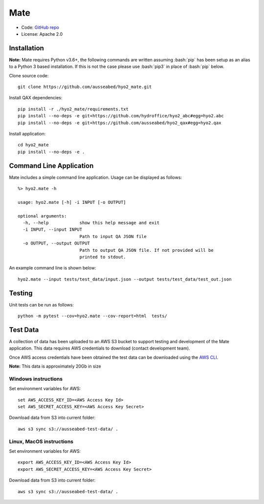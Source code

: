 Mate
====

.. image:: https://ci.appveyor.com/api/projects/status/f3c5h68iipt2c5xd?svg=true
    :target: https://ci.appveyor.com/project/giumas/hyo2-mate
    :alt: AppVeyor Status

.. image:: https://travis-ci.com/hydroffice/hyo2_mate.svg?branch=master
    :target: https://travis-ci.com/hydroffice/hyo2_mate
    :alt: Travis-CI Status

.. image:: https://coveralls.io/repos/github/hydroffice/hyo2_mate/badge.svg?branch=master
    :target: https://coveralls.io/github/hydroffice/hyo2_mate?branch=master
    :alt: coverall

.. image:: https://api.codacy.com/project/badge/Grade/2e5cfbbfcc0b4efdaab2436e11fb0e76
    :target: https://www.codacy.com/app/hydroffice/hyo2_mate
    :alt: Codacy badge

* Code: `GitHub repo <https://github.com/hydroffice/hyo2_mate>`_
* License: Apache 2.0

Installation
------------

**Note:** Mate requires Python v3.6+, the following commands are written assuming
:bash:`pip` has been setup as an alias to a Python 3 based installation. If this is not the case please use :bash:`pip3` in place of :bash:`pip` below.

Clone source code::

    git clone https://github.com/ausseabed/hyo2_mate.git

Install QAX dependencies::

    pip install -r ./hyo2_mate/requirements.txt
    pip install --no-deps -e git+https://github.com/hydroffice/hyo2_abc#egg=hyo2.abc
    pip install --no-deps -e git+https://github.com/ausseabed/hyo2_qax#egg=hyo2.qax

Install application::

    cd hyo2_mate
    pip install --no-deps -e .


Command Line Application
------------------------
Mate includes a simple command line application. Usage can be displayed as follows::

    %> hyo2.mate -h

    usage: hyo2.mate [-h] -i INPUT [-o OUTPUT]

    optional arguments:
      -h, --help            show this help message and exit
      -i INPUT, --input INPUT
                            Path to input QA JSON file
      -o OUTPUT, --output OUTPUT
                            Path to output QA JSON file. If not provided will be
                            printed to stdout.

An example command line is shown below::

    hyo2.mate --input tests/test_data/input.json --output tests/test_data/test_out.json


Testing
-------

Unit tests can be run as follows::

    python -m pytest --cov=hyo2.mate --cov-report=html  tests/


Test Data
---------

A collection of data has been uploaded to an AWS S3 bucket to support testing and development of the Mate application. This data requires AWS credentials to download (contact development team).

Once AWS access credentials have been obtained the test data can be downloaded using the `AWS CLI <https://aws.amazon.com/cli/>`_.

**Note:** This data is approximately 20Gb in size

Windows instructions
********************

Set environment variables for AWS::

    set AWS_ACCESS_KEY_ID=<AWS Access Key Id>
    set AWS_SECRET_ACCESS_KEY=<AWS Access Key Secret>

Download data from S3 into current folder::

    aws s3 sync s3://ausseabed-test-data/ .


Linux, MacOS instructions
*************************

Set environment variables for AWS::

    export AWS_ACCESS_KEY_ID=<AWS Access Key Id>
    export AWS_SECRET_ACCESS_KEY=<AWS Access Key Secret>

Download data from S3 into current folder::

    aws s3 sync s3://ausseabed-test-data/ .
